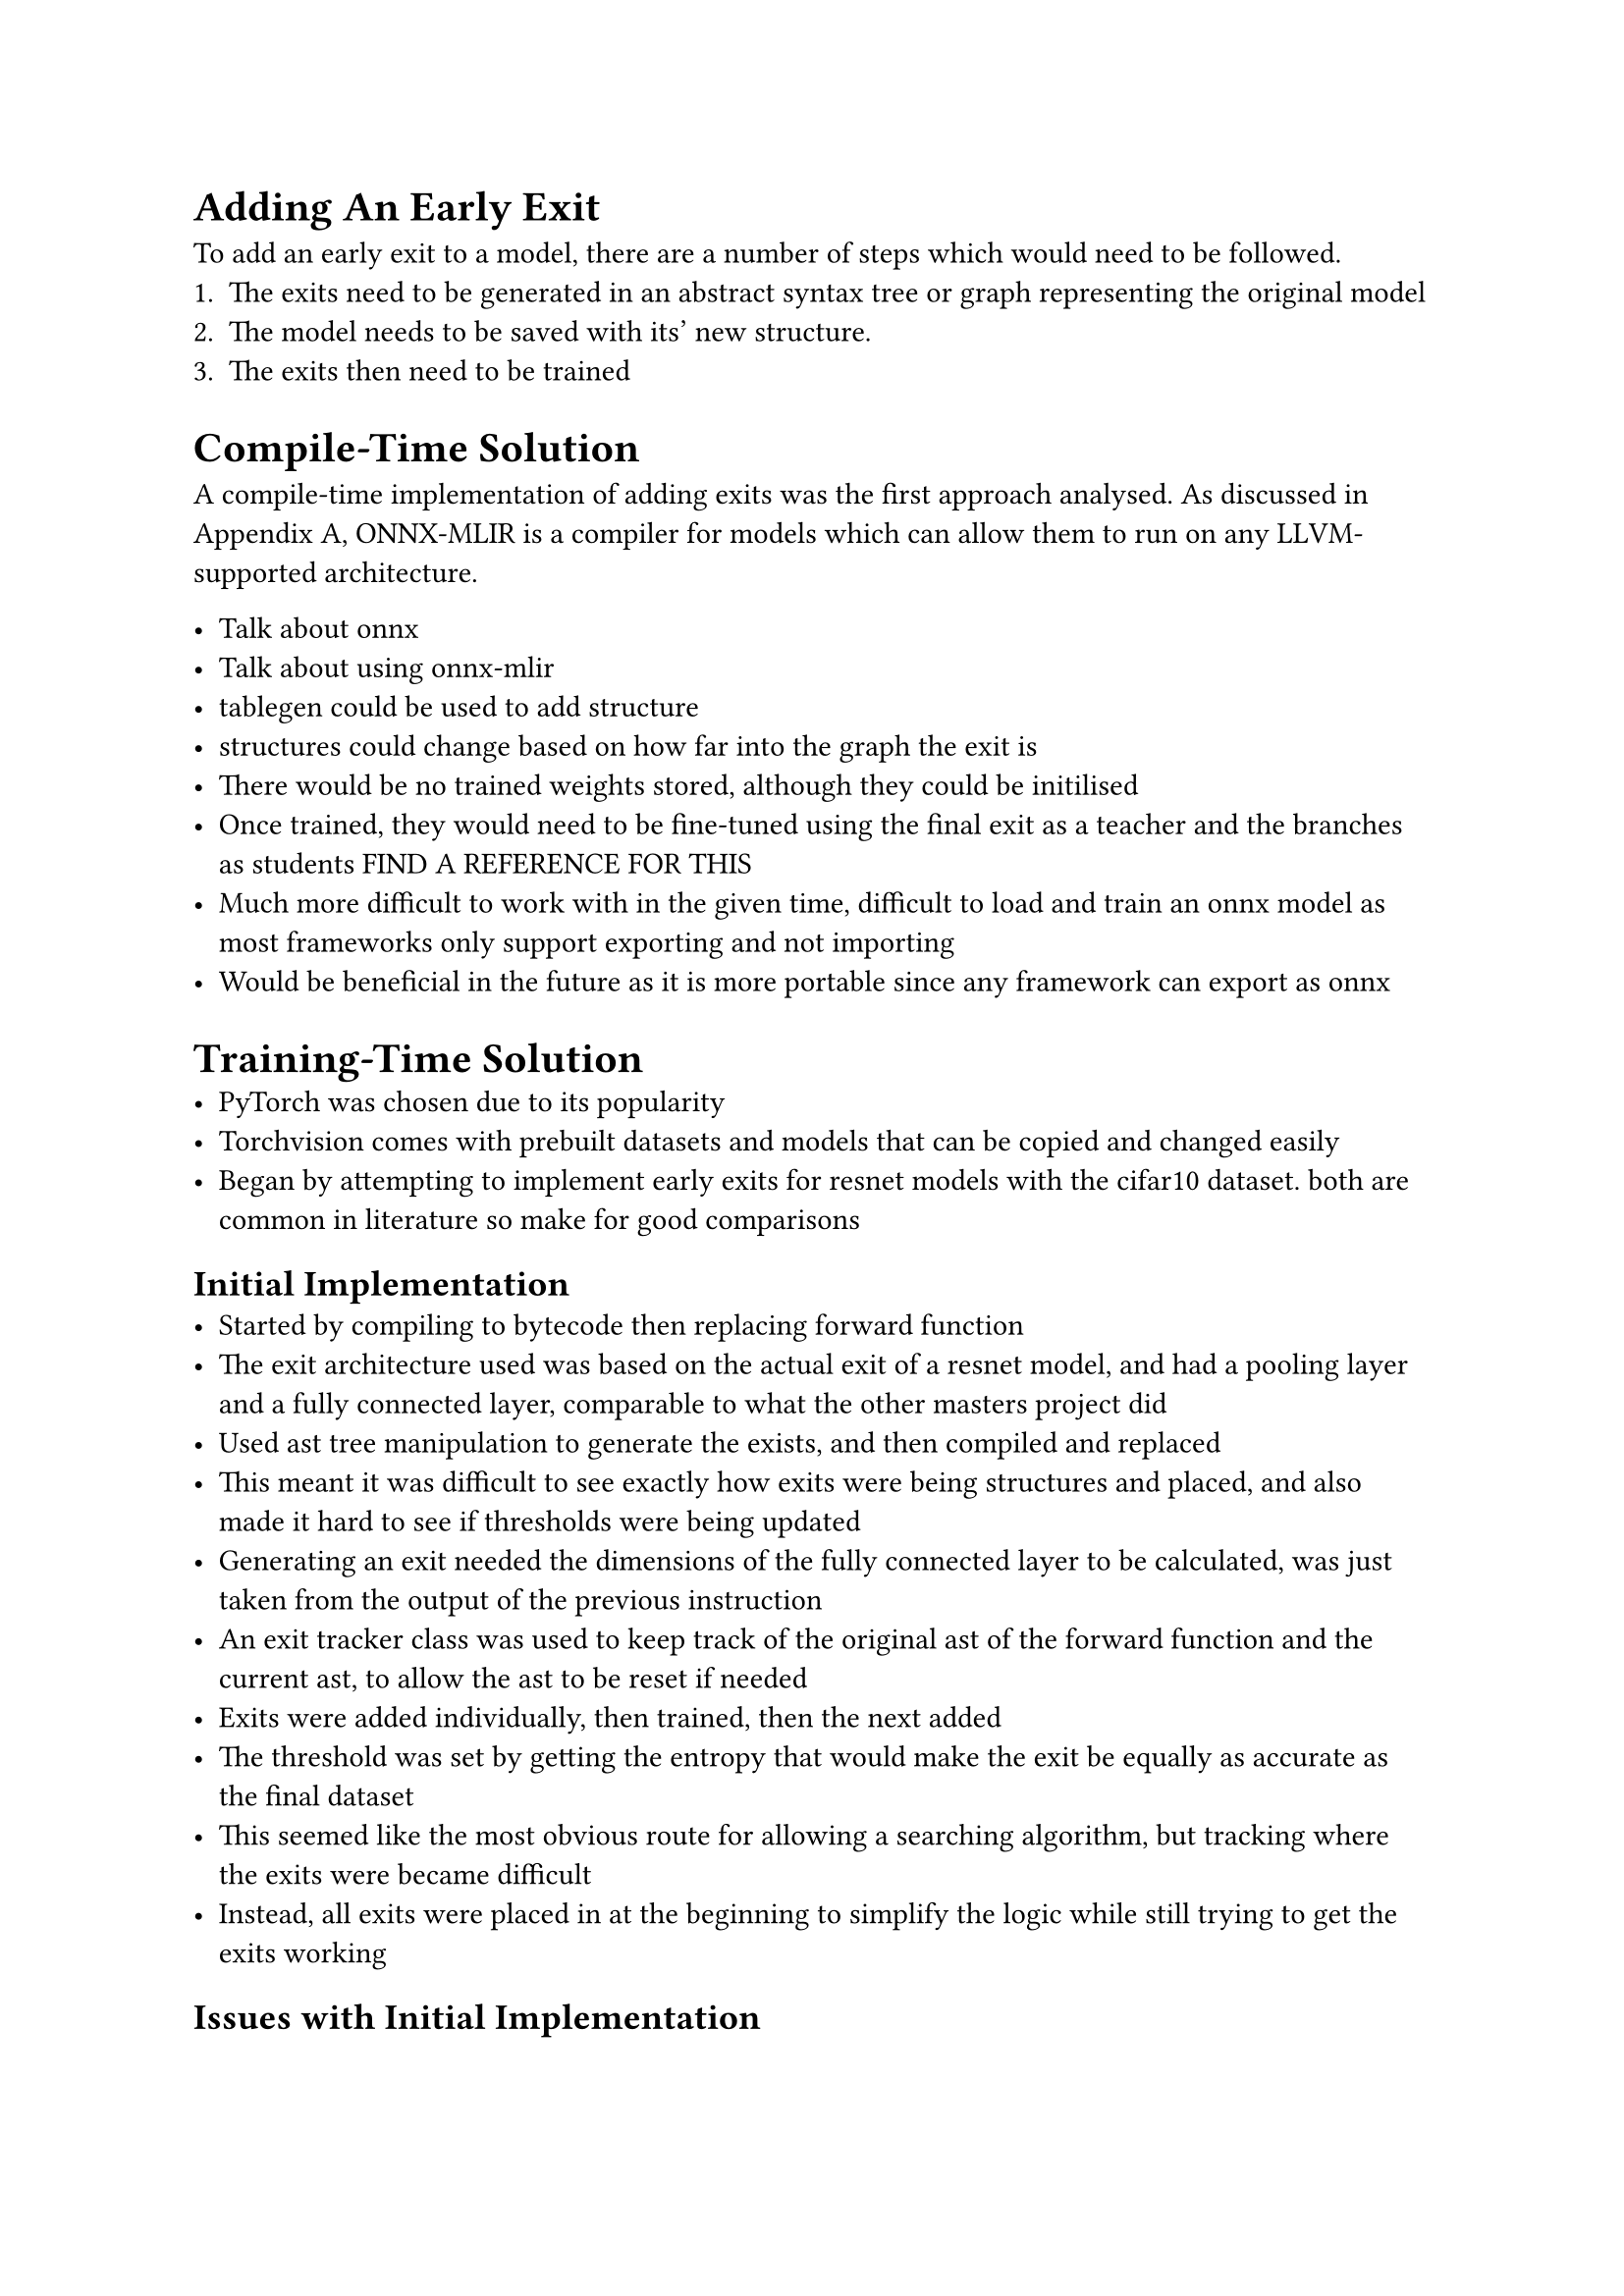 = Adding An Early Exit
To add an early exit to a model, there are a number of steps which would need to be followed.
+ The exits need to be generated in an abstract syntax tree or graph representing the original model
+ The model needs to be saved with its' new structure.
+ The exits then need to be trained

= Compile-Time Solution
A compile-time implementation of adding exits was the first approach analysed. As discussed in Appendix A, ONNX-MLIR is a compiler for models which can allow them to run on any LLVM-supported architecture. 

- Talk about onnx
- Talk about using onnx-mlir
- tablegen could be used to add structure
- structures could change based on how far into the graph the exit is
- There would be no trained weights stored, although they could be initilised
- Once trained, they would need to be fine-tuned using the final exit as a teacher and the branches as students FIND A REFERENCE FOR THIS
- Much more difficult to work with in the given time, difficult to load and train an onnx model as most frameworks only support exporting and not importing
- Would be beneficial in the future as it is more portable since any framework can export as onnx

= Training-Time Solution
- PyTorch was chosen due to its popularity
- Torchvision comes with prebuilt datasets and models that can be copied and changed easily
- Began by attempting to implement early exits for resnet models with the cifar10 dataset. both are common in literature so make for good comparisons

== Initial Implementation
- Started by compiling to bytecode then replacing forward function
- The exit architecture used was based on the actual exit of a resnet model, and had a pooling layer and a fully connected layer, comparable to what the other masters project did
- Used ast tree manipulation to generate the exists, and then compiled and replaced
- This meant it was difficult to see exactly how exits were being structures and placed, and also made it hard to see if thresholds were being updated
- Generating an exit needed the dimensions of the fully connected layer to be calculated, was just taken from the output of the previous instruction
- An exit tracker class was used to keep track of the original ast of the forward function and the current ast, to allow the ast to be reset if needed
- Exits were added individually, then trained, then the next added
- The threshold was set by getting the entropy that would make the exit be equally as accurate as the final dataset
- This seemed like the most obvious route for allowing a searching algorithm, but tracking where the exits were became difficult
- Instead, all exits were placed in at the beginning to simplify the logic while still trying to get the exits working

== Issues with Initial Implementation
- Ran into issue where exits werent being trained correctly, which stemmed from multiple distinct issues with the approach.
 - The base model was not frozen, meaning the early exit was effecting the early layers to the point where the final exit was effectively guessing
 - The exits layers weren't having weights updated since they weren't initialised in the \_\_init\_\_ function, this meant both the init function and the forward function had to be replaced
 - Replacing the init function meant a model would need to be reinitialised during training
 - reinitialisation meant some weights were reset
 - Replaced functions weren't saved as couldn't correctly load function from .pyc files, doesn't appear to be a technical reason why but proved more difficult than it was worth in the given time
 - Exits couldn't be removed as trying to identify what parts of the current ast were exits was difficult

=== Unparse Instead Of Compile
- This required multiple extra classes
- Firstly, to save replaced function, `ast.unparse()` was used, this could take the updated ast nodes and unparse them into the equivalent python that would have generated them. it has some limitations described in the documentation but none apply
- It was chosen to rewrite the unparsed classes back into the file they were originally loaded from, this meant the code could be simplified as it didnt need to decide which version of the model should be loaded, but has the annoyance on both not formatting the written code to PEP8, and since it rewrites to the same file it means models need to be constantly committed in git
- Both minor annoyances and do not effect the technical working of the code, and has the greatly added benefit of making it exceptionally easy to see how the model is updated

=== Reloading An Overwritten Module
- Once the file was rewritten, the module and the model had to be reloaded. The module would need to be reload in any other module it was loaded in as well
- To do this, the classes `ReloadableModel` was written. It would contain the model type, the arguments used to contruct the model, and the actual instance of the model
- Whenever a model is created, it should be created by this wrapper class, and whenever a function needs the model, it should access it from the wrapper
- The wrapper has a reload function which will save the weights of the instance of the model, use importlib to reload the models module, recreate the model with the updated structure, and then load back in the temporarily saved weights
- This is also where the freezing of the model is placed, this is because it is assumed that a model is trained before it is reloaded

=== Untrainable Layers
- The ast generation needed to be adapted to first set the exit layers in the init function, and then to use those layers in the forward function
- This is because layers declared in the forward function are not part of the named parameters list in the pytorch model, which are the only parameters the autograd engine will update
- LazyLayers were used when creating the instructions in the init function as it was easier than calculating dimensions, the model needs to be run with dummy data once initialised for the dimensions to be calculated though
- This has the added benefit of the approach being more expandable by easily allowing more complicated instructions to be used in the exit architecture if needed, such as a Conv2D

=== Pruning Bad Exits
- What defines a bad exit is unclear, and can be defined multiple ways
- A simple pruning method of removing exits with an entropy of less than 0.1 was chosen as a starting point as it was observed that exits with a threshold below this generally weren't being used
- Removing an exit required a way of tracking which parts of the ast were exits
- To do this, the current ast list in ExitTracker was changed to contain ast nodes from the original ast and objects of EarlyExit type
- The early exit class has functions to manipulate both the threshold and the id of the return point, this allows renumbering of the exits after an exit is removed

== Expanding To Other Models And Datasets
- Something about wanting to compare the depth of models
- Using multiple datasets
- everything had asssumed 3 channel, but then some 1 channel datasets were used so had to track the channels in the dataset
- pytorch implementation hardcodes the number of channels, so slightly modified the code

== Why This Solution Is Significant
- No work had been presented on the infrastructure that would be needed for automatically generating exits
- All of the elements of the code that have potential for interesting future work are also very modular, so it will be easy to expand the implementation to try different search methods and different exit architectures
- None of the code is particularly pytorch specific, and much of the code can be quickly adapted to other frameworks
